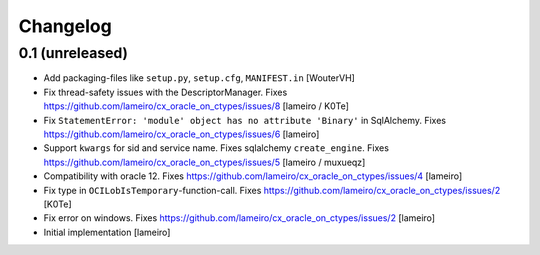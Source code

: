 Changelog
=========


0.1 (unreleased)
----------------

- Add packaging-files like ``setup.py``, ``setup.cfg``, ``MANIFEST.in``
  [WouterVH]

- Fix thread-safety issues with the DescriptorManager.
  Fixes https://github.com/lameiro/cx_oracle_on_ctypes/issues/8
  [lameiro / K0Te]

- Fix ``StatementError: 'module' object has no attribute 'Binary'`` in SqlAlchemy.
  Fixes https://github.com/lameiro/cx_oracle_on_ctypes/issues/6
  [lameiro]

- Support ``kwargs`` for sid and service name. Fixes sqlalchemy ``create_engine``.
  Fixes https://github.com/lameiro/cx_oracle_on_ctypes/issues/5
  [lameiro / muxueqz]

- Compatibility with oracle 12.
  Fixes https://github.com/lameiro/cx_oracle_on_ctypes/issues/4
  [lameiro]

- Fix type in ``OCILobIsTemporary``-function-call.
  Fixes https://github.com/lameiro/cx_oracle_on_ctypes/issues/2
  [K0Te]

- Fix error on windows.
  Fixes https://github.com/lameiro/cx_oracle_on_ctypes/issues/2
  [lameiro]

- Initial implementation
  [lameiro]